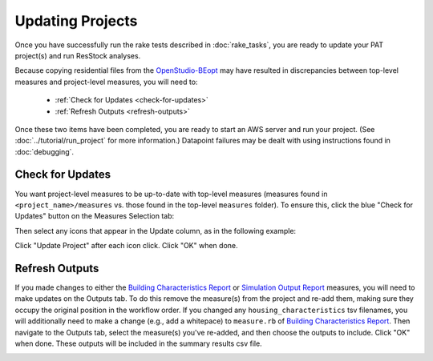 Updating Projects
#################

Once you have successfully run the rake tests described in :doc:`rake_tasks`, you are ready to update your PAT project(s) and run ResStock analyses.

Because copying residential files from the `OpenStudio-BEopt <https://github.com/NREL/OpenStudio-BEopt>`_ may have resulted in discrepancies between top-level measures and project-level measures, you will need to:

 - :ref:`Check for Updates <check-for-updates>`
 - :ref:`Refresh Outputs <refresh-outputs>`

Once these two items have been completed, you are ready to start an AWS server and run your project. (See :doc:`../tutorial/run_project` for more information.) Datapoint failures may be dealt with using instructions found in :doc:`debugging`.

.. _check-for-updates:

Check for Updates
=================

You want project-level measures to be up-to-date with top-level measures (measures found in ``<project_name>/measures`` vs. those found in the top-level ``measures`` folder). To ensure this, click the blue "Check for Updates" button on the Measures Selection tab:

.. image:: ../images/advanced_tutorial/check_for_updates_button.png

Then select any icons that appear in the Update column, as in the following example:

.. image:: ../images/advanced_tutorial/check_for_updates_dialogue.png

Click "Update Project" after each icon click. Click "OK" when done.

.. _refresh-outputs:

Refresh Outputs
===============

If you made changes to either the `Building Characteristics Report <https://github.com/NREL/OpenStudio-BuildStock/tree/master/measures/BuildingCharacteristicsReport>`_ or `Simulation Output Report <https://github.com/NREL/OpenStudio-BuildStock/tree/master/measures/SimulationOutputReport>`_ measures, you will need to make updates on the Outputs tab. To do this remove the measure(s) from the project and re-add them, making sure they occupy the original position in the workflow order. If you changed any ``housing_characteristics`` tsv filenames, you will additionally need to make a change (e.g., add a whitepace) to ``measure.rb`` of `Building Characteristics Report <https://github.com/NREL/OpenStudio-BuildStock/tree/master/measures/BuildingCharacteristicsReport>`_. Then navigate to the Outputs tab, select the measure(s) you've re-added, and then choose the outputs to include. Click "OK" when done. These outputs will be included in the summary results csv file.

.. image:: ../images/advanced_tutorial/refresh_outputs.png